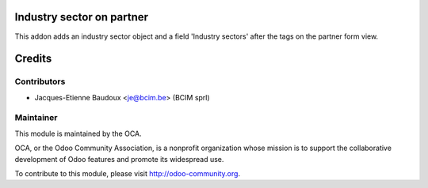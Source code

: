 Industry sector on partner
==========================

This addon adds an industry sector object and a field 'Industry sectors' after the tags on the partner form view.

Credits
=======

Contributors
------------

* Jacques-Etienne Baudoux <je@bcim.be> (BCIM sprl)

Maintainer
----------

.. image:: http://odoo-community.org/logo.png
   :alt: Odoo Community Association
   :target: http://odoo-community.org

This module is maintained by the OCA.

OCA, or the Odoo Community Association, is a nonprofit organization whose mission is to support the collaborative development of Odoo features and promote its widespread use.

To contribute to this module, please visit http://odoo-community.org.
